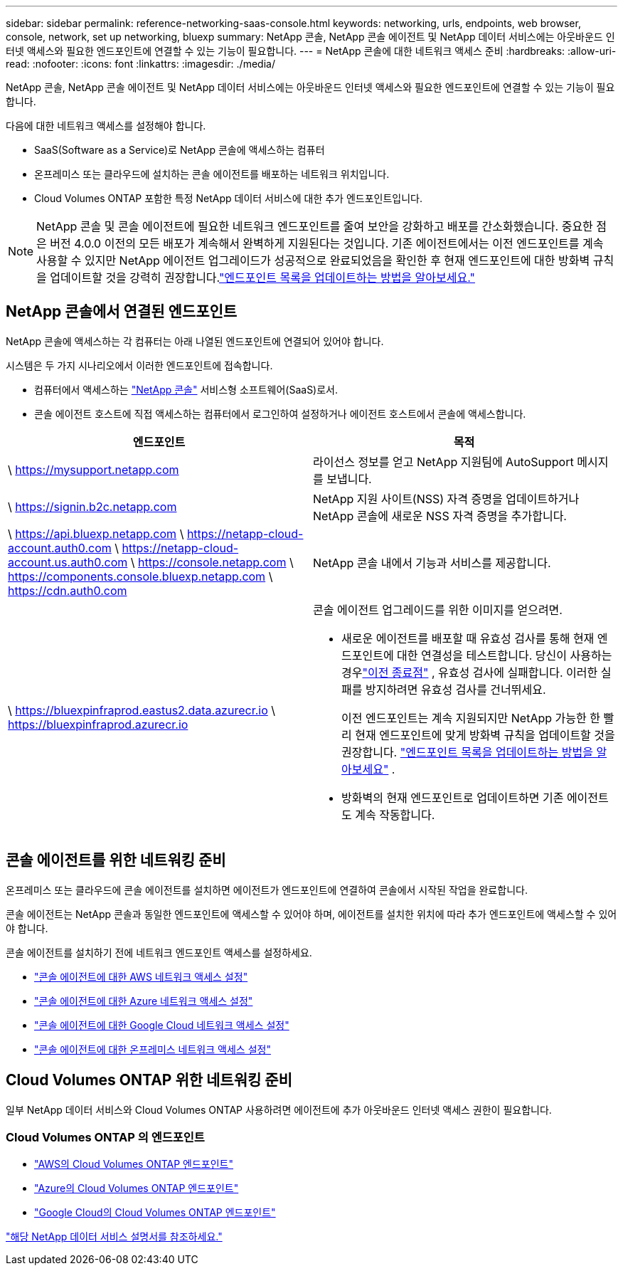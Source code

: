 ---
sidebar: sidebar 
permalink: reference-networking-saas-console.html 
keywords: networking, urls, endpoints, web browser, console, network, set up networking, bluexp 
summary: NetApp 콘솔, NetApp 콘솔 에이전트 및 NetApp 데이터 서비스에는 아웃바운드 인터넷 액세스와 필요한 엔드포인트에 연결할 수 있는 기능이 필요합니다. 
---
= NetApp 콘솔에 대한 네트워크 액세스 준비
:hardbreaks:
:allow-uri-read: 
:nofooter: 
:icons: font
:linkattrs: 
:imagesdir: ./media/


[role="lead"]
NetApp 콘솔, NetApp 콘솔 에이전트 및 NetApp 데이터 서비스에는 아웃바운드 인터넷 액세스와 필요한 엔드포인트에 연결할 수 있는 기능이 필요합니다.

다음에 대한 네트워크 액세스를 설정해야 합니다.

* SaaS(Software as a Service)로 NetApp 콘솔에 액세스하는 컴퓨터
* 온프레미스 또는 클라우드에 설치하는 콘솔 에이전트를 배포하는 네트워크 위치입니다.
* Cloud Volumes ONTAP 포함한 특정 NetApp 데이터 서비스에 대한 추가 엔드포인트입니다.



NOTE: NetApp 콘솔 및 콘솔 에이전트에 필요한 네트워크 엔드포인트를 줄여 보안을 강화하고 배포를 간소화했습니다.  중요한 점은 버전 4.0.0 이전의 모든 배포가 계속해서 완벽하게 지원된다는 것입니다.  기존 에이전트에서는 이전 엔드포인트를 계속 사용할 수 있지만 NetApp 에이전트 업그레이드가 성공적으로 완료되었음을 확인한 후 현재 엔드포인트에 대한 방화벽 규칙을 업데이트할 것을 강력히 권장합니다.link:reference-networking-saas-console-previous.html["엔드포인트 목록을 업데이트하는 방법을 알아보세요."]



== NetApp 콘솔에서 연결된 엔드포인트

NetApp 콘솔에 액세스하는 각 컴퓨터는 아래 나열된 엔드포인트에 연결되어 있어야 합니다.

시스템은 두 가지 시나리오에서 이러한 엔드포인트에 접속합니다.

* 컴퓨터에서 액세스하는 https://console.netapp.com["NetApp 콘솔"^] 서비스형 소프트웨어(SaaS)로서.
* 콘솔 에이전트 호스트에 직접 액세스하는 컴퓨터에서 로그인하여 설정하거나 에이전트 호스트에서 콘솔에 액세스합니다.


[cols="2*"]
|===
| 엔드포인트 | 목적 


| \ https://mysupport.netapp.com | 라이선스 정보를 얻고 NetApp 지원팀에 AutoSupport 메시지를 보냅니다. 


| \ https://signin.b2c.netapp.com | NetApp 지원 사이트(NSS) 자격 증명을 업데이트하거나 NetApp 콘솔에 새로운 NSS 자격 증명을 추가합니다. 


| \ https://api.bluexp.netapp.com \ https://netapp-cloud-account.auth0.com \ https://netapp-cloud-account.us.auth0.com \ https://console.netapp.com \ https://components.console.bluexp.netapp.com \ https://cdn.auth0.com | NetApp 콘솔 내에서 기능과 서비스를 제공합니다. 


 a| 
\ https://bluexpinfraprod.eastus2.data.azurecr.io \ https://bluexpinfraprod.azurecr.io
 a| 
콘솔 에이전트 업그레이드를 위한 이미지를 얻으려면.

* 새로운 에이전트를 배포할 때 유효성 검사를 통해 현재 엔드포인트에 대한 연결성을 테스트합니다.  당신이 사용하는 경우link:link:reference-networking-saas-console-previous.html["이전 종료점"] , 유효성 검사에 실패합니다.  이러한 실패를 방지하려면 유효성 검사를 건너뛰세요.
+
이전 엔드포인트는 계속 지원되지만 NetApp 가능한 한 빨리 현재 엔드포인트에 맞게 방화벽 규칙을 업데이트할 것을 권장합니다. link:reference-networking-saas-console-previous.html#update-endpoint-list["엔드포인트 목록을 업데이트하는 방법을 알아보세요"] .

* 방화벽의 현재 엔드포인트로 업데이트하면 기존 에이전트도 계속 작동합니다.


|===


== 콘솔 에이전트를 위한 네트워킹 준비

온프레미스 또는 클라우드에 콘솔 에이전트를 설치하면 에이전트가 엔드포인트에 연결하여 콘솔에서 시작된 작업을 완료합니다.

콘솔 에이전트는 NetApp 콘솔과 동일한 엔드포인트에 액세스할 수 있어야 하며, 에이전트를 설치한 위치에 따라 추가 엔드포인트에 액세스할 수 있어야 합니다.

콘솔 에이전트를 설치하기 전에 네트워크 엔드포인트 액세스를 설정하세요.

* link:task-install-connector-aws-bluexp.html#networking-aws-agent["콘솔 에이전트에 대한 AWS 네트워크 액세스 설정"]
* link:task-install-connector-azure-bluexp.html#networking-azure-agent["콘솔 에이전트에 대한 Azure 네트워크 액세스 설정"]
* link:task-install-connector-google-bluexp-gcloud.html#networking-gcp-agent["콘솔 에이전트에 대한 Google Cloud 네트워크 액세스 설정"]
* link:task-install-connector-on-prem.html#network-access-agent["콘솔 에이전트에 대한 온프레미스 네트워크 액세스 설정"]




== Cloud Volumes ONTAP 위한 네트워킹 준비

일부 NetApp 데이터 서비스와 Cloud Volumes ONTAP 사용하려면 에이전트에 추가 아웃바운드 인터넷 액세스 권한이 필요합니다.



=== Cloud Volumes ONTAP 의 엔드포인트

* link:https://docs.netapp.com/us-en/storage-management-cloud-volumes-ontap/reference-networking-aws.html#outbound-internet-access-for-cloud-volumes-ontap-nodes["AWS의 Cloud Volumes ONTAP 엔드포인트"]
* link:https://docs.netapp.com/us-en/storage-management-cloud-volumes-ontap/reference-networking-azure.html["Azure의 Cloud Volumes ONTAP 엔드포인트"]
* link:https://docs.netapp.com/us-en/bluexp-cloud-volumes-ontap/reference-networking-gcp.html#outbound-internet-access["Google Cloud의 Cloud Volumes ONTAP 엔드포인트"]


https://docs.netapp.com/us-en/data-services-family/["해당 NetApp 데이터 서비스 설명서를 참조하세요."^]
